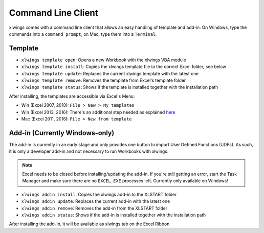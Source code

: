 .. _command_line:

Command Line Client
===================

.. versionadded:: 0.6.0

xlwings comes with a command line client that allows an easy handling of template and add-in.
On Windows, type the commands into a ``command prompt``, on Mac, type them into a ``Terminal``.


Template
--------

* ``xlwings template open``: Opens a new Workbook with the xlwings VBA module

* ``xlwings template install``: Copies the xlwings template file to the correct Excel folder, see below

* ``xlwings template update``: Replaces the current xlwings template with the latest one

* ``xlwings template remove``: Removes the template from Excel's template folder

* ``xlwings template status``: Shows if the template is installed together with the installation path

After installing, the templates are accessible via Excel's Menu:

* Win (Excel 2007, 2010): ``File > New > My templates``
* Win (Excel 2013, 2016): There's an additional step needed as explained `here <https://support.office.com/en-us/article/Where-are-my-custom-templates-88ed77ca-df34-49e9-9087-3f01ae296e6e/>`_
* Mac (Excel 2011, 2016): ``File > New from template``


Add-in (Currently Windows-only)
-------------------------------

The add-in is currently in an early stage and only provides one button to import User Defined Functions (UDFs). As
such, it is only a developer add-in and not necessary to run Workbooks with xlwings.

.. note:: Excel needs to be closed before installing/updating the add-in. If you're still getting an error,
  start the Task Manager and make sure there are no ``EXCEL.EXE`` processes left. Currently only available
  on Windows!

* ``xlwings addin install``: Copies the xlwings add-in to the XLSTART folder

* ``xlwings addin update``: Replaces the current add-in with the latest one

* ``xlwings addin remove``: Removes the add-in from the XLSTART folder

* ``xlwings addin status``: Shows if the add-in is installed together with the installation path

After installing the add-in, it will be available as xlwings tab on the Excel Ribbon.